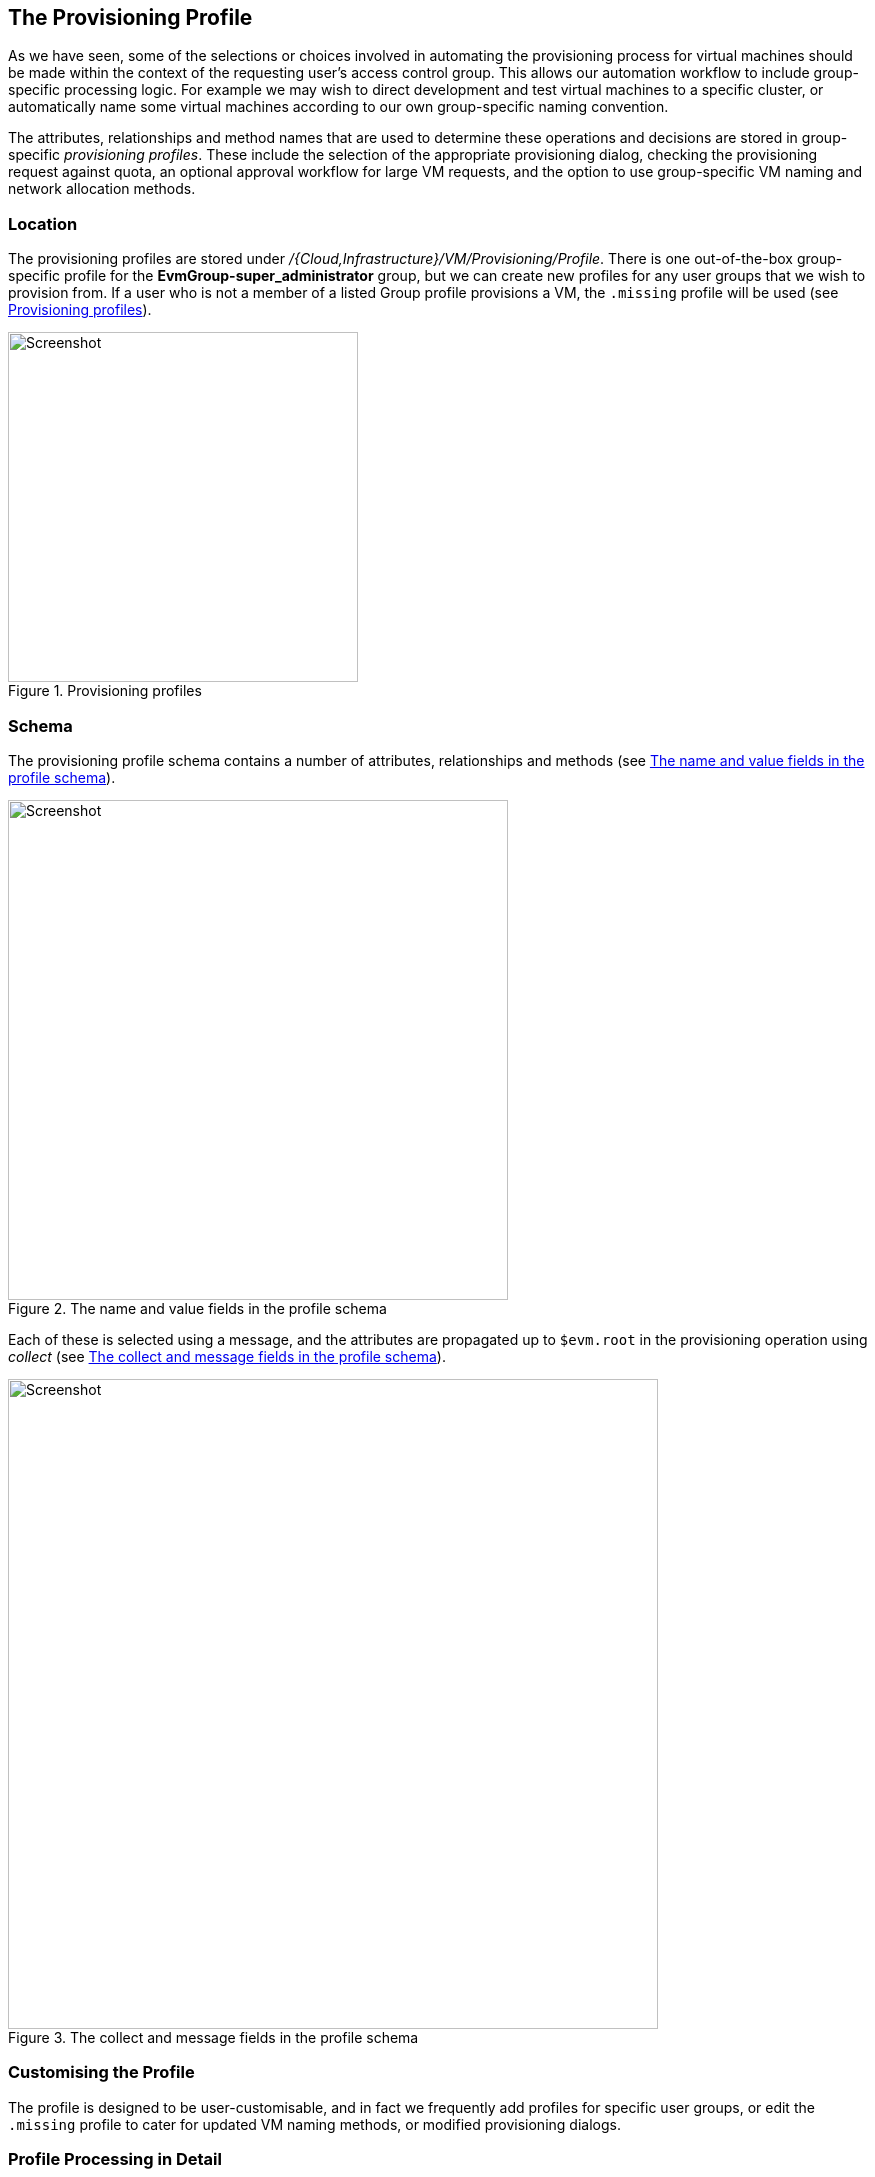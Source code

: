 [[the-provisioning-profile]]
== The Provisioning Profile

As we have seen, some of the selections or choices involved in automating the provisioning process for virtual machines should be made within the context of the requesting user's access control group. This allows our automation workflow to include group-specific processing logic. For example we may wish to direct development and test virtual machines to a specific cluster, or automatically name some virtual machines according to our own group-specific naming convention. 

The attributes, relationships and method names that are used to determine these operations and decisions are stored in group-specific _provisioning profiles_. These include the selection of the appropriate provisioning dialog, checking the provisioning request against quota, an optional approval workflow for large VM requests, and the option to use group-specific VM naming and network allocation methods.

=== Location

The provisioning profiles are stored under _/{Cloud,Infrastructure}/VM/Provisioning/Profile_. There is one out-of-the-box group-specific profile for the *EvmGroup-super_administrator* group, but we can create new profiles for any user groups that we wish to provision from. If a user who is not a member of a listed Group profile provisions a VM, the `.missing` profile will be used (see <<c17i1>>).

[[c17i1]]
.Provisioning profiles
image::images/ch17_ss1.png[Screenshot,350,align="center"]

=== Schema

The provisioning profile schema contains a number of attributes, relationships and methods (see <<c17i2>>).

[[c17i2]]
.The name and value fields in the profile schema
image::images/ch17_ss2.png[Screenshot,500,align="center"]

Each of these is selected using a message, and the attributes are propagated up to `$evm.root` in the provisioning operation using _collect_  (see <<c17i3>>).

[[c17i3]]
.The collect and message fields in the profile schema
image::images/ch17_ss3.png[Screenshot,650,align="center"]

=== Customising the Profile

The profile is designed to be user-customisable, and in fact we frequently add profiles for specific user groups, or edit the `.missing` profile to cater for updated VM naming methods, or modified provisioning dialogs.

=== Profile Processing in Detail

Let's take a detailed look at how we use the group provisioning profile when provisioning a virtual machine.

==== The Provisioning Dialog

The first profile query is performed as soon as the requesting user selects a template to provision from, and clicks the *Continue* button. The WebUI must launch the correct provisioning dialog for the target platform, operation type, and (optionally) the user group, and it determines this information from the profile.

The provisioning dialog presents the main set of tabs and elements that prompt us for all the information that we need to provision the VM: VM name, number of CPUs, VLAN, and so on (see <<c17i4>>).

[[c17i4]]
.The provisioning dialog
image::images/ch17_ss4.png[Screenshot,700,align="center"]

To find the correct provisioning dialog to launch when we select a template and click the *Continue* button, the profile instance is launched using the messages *get_pre_dialog_name* and *get_dialog_name*. This action queries the *pre_dialog_name* and *dialog_name* attributes, and runs the _vm_dialog_name_prefix_ method. The dialog name to load is assembled from the run-time substitution of the variables in the string "${#dialog_name_prefix}_${/#dialog_input_request_type}".

[NOTE]
The profile querying at this stage is performed by the internal Rails class _MiqRequestWorkflow_, rather than by a method that we can see in the Automation Datastore


We can see the output in _evm.log_:

....
...Querying Automate Profile for dialog name
...Invoking [inline] method [.../Profile/vm_dialog_name_prefix] with inputs [{}]
...vm_dialog_name_prefix> Detected Platform:<redhat>
...vm_dialog_name_prefix> Platform:<redhat> \
                                dialog_name_prefix:<miq_provision_redhat_dialogs>
...
...Loading dialogs <miq_provision_redhat_dialogs_template> for user <admin>
....

==== VM Name (Pass 1)

The profile is queried using the message *get_vmname* to retrieve the instance URI to be used to formulate the name of the VM to be provisioned. The VM name is saved as the collect variable _vmname_.

This VM name is then inserted into the text string that will form the request object's `description` attribute (`miq_provision_request.description`), for example "Provision from [rhel7-generic] to [rhel7srv004]".

If we are provisioning two or more VMs in a single request and letting Automate handle the VM auto number incrementing (e.g. rhel7srv005, rhel7srv006... etc) then the request object description is more generic, for example "Provision from [rhel7-generic] to [rhel7srvxxx]".

==== Approval

Once the request object is created, we begin a series of event-driven processing steps based on instances in _/System/Policy_ (see <<c17i5>>).

[[c17i5]]
.MiqProvision-Related Policy Instances
image::images/ch17_ss5.png[Screenshot,370,align="center"]

The first of these to be triggered is _MiqProvisionRequest_created_. This contains two relationships, the first of which queries the profile using the message *get_auto_approval_state_machine* to retrieve the state machine name to be used to handle the auto-approval process. The second relationship runs the _Default_ instance of this state machine.

===== Approved, Pending or Denied

Depending on the outcome of the approval process (approved, pending or denied), an email is sent to the requester by the corresponding event/policy instance.

==== Quota

The next event-driven policy instance to be triggered is _MiqProvisionRequest_starting_. On ManageIQ _Botvinnik_ this contains two relationships. The first of these queries the profile using the message *get_quota_state_machine* to retrieve the state machine name to be used to handle the quota-checking process. The second relationship runs the _Default_ instance of this state machine.

Quota handling has been rewritten for ManageIQ _Capablanca_, and so the _MiqProvisionRequest_starting_ policy instance just contains a single relationship to the _/System/CommonMethods/QuotaStateMchine/quota_ state machine.

Once quota has been checked and passed, the request continues processing, and the task objects are created.

==== VM Name (Pass 2)

The profile is again queried using the message *get_vmname* to retrieve the instance URI to be used to formulate the name of the VM to be provisioned. This second call is made while processing the provisioning request as part of the creation of the _tasks_ that will handle the provisioning of each VM in the request. The VM name is saved as the collect variable _vmname_.

The derived VM name is added to the task object's options hash as `miq_provision.options[:vm_target_name]` and `miq_provision.options[:vm_target_hostname]`. This is performed once per task object (there may be several task objects created for a single request object). 

==== VM Provisioning State Machine

Finally the profile is used by the provisioning task to determine the state machine instance to be used to provision the VM. A call is made to _/Infrastructure/VM/Lifecycle/Provisioning#create_.

This instance contains two relationships, the first is _/Infrastructure/VM/Provisioning/Profile/${/#user.normalized_ldap_group}#get_state_machine_. This queries the profile using the message *get_state_machine* to retrieve the state machine class name to be used to handle the provisioning of the VM. The state machine class name is saved as the collect variable _state_machine_.

The second relationship is _/Infrastructure/VM/Provisioning/StateMachines/${/#state_machine}/${/#miq_provision.provision_type}_. This uses the _state_machine_ variable retrieved from collect in the previous relationship, and runs the instance of this state machine whose name corresponds to a variable substitution for `miq_provision.provision_type`. When performing a VM clone from template (the most common VM provision operation), this will be "template".

=== Summary

In this chapter we have seen how the access control group-specific selections are made as part of the virtual machine provisioning automation workflow. The provisioning profiles allow us considerable flexibility in customising the workflow to take into account group-specific choices that we might wish to make.

The concept of using a group profile to hold group-specific options is not limited to virtual machine provisioning. It is also used for service provisioning, and we create a group profile to handle our automation request approval workflow in <<automation-request-approval>>.

==== Further Reading

http://manageiq.org/pdf/ManageIQ-0-Provisioning_Virtual_Machines_and_Hosts-en-US.pdf[Provisioning Virtual Machines and Hosts]
